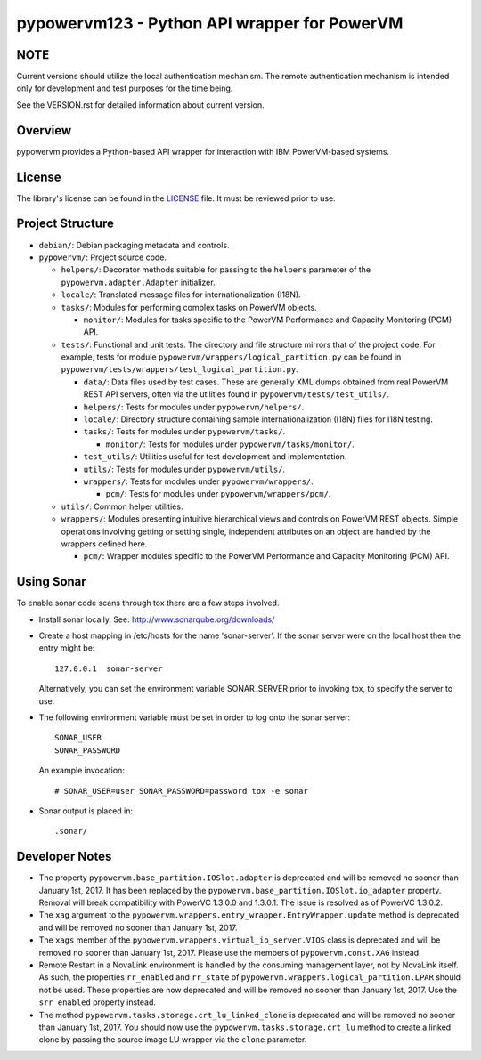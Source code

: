 =============================================
pypowervm123 - Python API wrapper for PowerVM
=============================================

NOTE
----
Current versions should utilize the local authentication mechanism.  The remote
authentication mechanism is intended only for development and test purposes for
the time being.

See the VERSION.rst for detailed information about current version.

Overview
--------
pypowervm provides a Python-based API wrapper for interaction with IBM
PowerVM-based systems.

License
-------
The library's license can be found in the LICENSE_ file.  It must be
reviewed prior to use.

.. _LICENSE: LICENSE

Project Structure
-----------------
- ``debian/``: Debian packaging metadata and controls.

- ``pypowervm/``: Project source code.

  - ``helpers/``: Decorator methods suitable for passing to the ``helpers``
    parameter of the ``pypowervm.adapter.Adapter`` initializer.

  - ``locale/``: Translated message files for internationalization (I18N).

  - ``tasks/``: Modules for performing complex tasks on PowerVM objects.

    - ``monitor/``: Modules for tasks specific to the PowerVM Performance and
      Capacity Monitoring (PCM) API.

  - ``tests/``: Functional and unit tests.  The directory and file structure
    mirrors that of the project code.  For example, tests for module
    ``pypowervm/wrappers/logical_partition.py`` can be found in
    ``pypowervm/tests/wrappers/test_logical_partition.py``.

    - ``data/``: Data files used by test cases.  These are generally XML dumps
      obtained from real PowerVM REST API servers, often via the utilities
      found in ``pypowervm/tests/test_utils/``.

    - ``helpers/``: Tests for modules under ``pypowervm/helpers/``.

    - ``locale/``: Directory structure containing sample
      internationalization (I18N) files for I18N testing.

    - ``tasks/``: Tests for modules under ``pypowervm/tasks/``.

      - ``monitor/``: Tests for modules under ``pypowervm/tasks/monitor/``.

    - ``test_utils/``: Utilities useful for test development and implementation.

    - ``utils/``: Tests for modules under ``pypowervm/utils/``.

    - ``wrappers/``: Tests for modules under ``pypowervm/wrappers/``.

      - ``pcm/``: Tests for modules under ``pypowervm/wrappers/pcm/``.

  - ``utils/``: Common helper utilities.

  - ``wrappers/``: Modules presenting intuitive hierarchical views and controls
    on PowerVM REST objects.  Simple operations involving getting or setting single,
    independent attributes on an object are handled by the wrappers defined here.

    - ``pcm/``: Wrapper modules specific to the PowerVM Performance and Capacity
      Monitoring (PCM) API.


Using Sonar
-----------

To enable sonar code scans through tox there are a few steps involved.

- Install sonar locally.  See:  http://www.sonarqube.org/downloads/

- Create a host mapping in /etc/hosts for the name 'sonar-server'. If the
  sonar server were on the local host then the entry might be::

    127.0.0.1  sonar-server

  Alternatively, you can set the environment variable SONAR_SERVER prior to
  invoking tox, to specify the server to use.

- The following environment variable must be set in order to log onto the
  sonar server::

    SONAR_USER
    SONAR_PASSWORD

  An example invocation::

  # SONAR_USER=user SONAR_PASSWORD=password tox -e sonar

- Sonar output is placed in::

    .sonar/


Developer Notes
---------------

- The property ``pypowervm.base_partition.IOSlot.adapter`` is deprecated and
  will be removed no sooner than January 1st, 2017.  It has been replaced by
  the ``pypowervm.base_partition.IOSlot.io_adapter`` property.  Removal will
  break compatibility with PowerVC 1.3.0.0 and 1.3.0.1.  The issue is resolved
  as of PowerVC 1.3.0.2.

- The ``xag`` argument to the ``pypowervm.wrappers.entry_wrapper.EntryWrapper.update``
  method is deprecated and will be removed no sooner than January 1st, 2017.

- The ``xags`` member of the ``pypowervm.wrappers.virtual_io_server.VIOS``
  class is deprecated and will be removed no sooner than January 1st, 2017.
  Please use the members of ``pypowervm.const.XAG`` instead.

- Remote Restart in a NovaLink environment is handled by the consuming
  management layer, not by NovaLink itself.  As such, the properties
  ``rr_enabled`` and ``rr_state`` of ``pypowervm.wrappers.logical_partition.LPAR``
  should not be used.  These properties are now deprecated and will be removed
  no sooner than January 1st, 2017.  Use the ``srr_enabled`` property instead.

- The method ``pypowervm.tasks.storage.crt_lu_linked_clone`` is deprecated and
  will be removed no sooner than January 1st, 2017.  You should now use the
  ``pypowervm.tasks.storage.crt_lu`` method to create a linked clone by passing
  the source image LU wrapper via the ``clone`` parameter.

